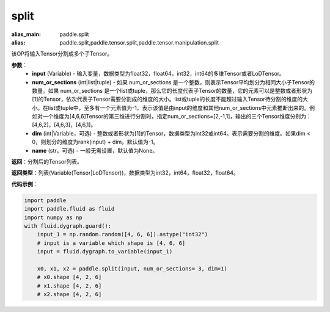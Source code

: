 .. _cn_api_paddle_tensor_split
split
-------------------------------

.. py:function:: paddle.tensor.split(input, num_or_sections, dim=-1, name=None)

:alias_main: paddle.split
:alias: paddle.split,paddle.tensor.split,paddle.tensor.manipulation.split



该OP将输入Tensor分割成多个子Tensor。

**参数**：
       - **input** (Variable) - 输入变量，数据类型为float32，float64，int32，int64的多维Tensor或者LoDTensor。
       - **num_or_sections** (int|list|tuple) - 如果 num_or_sections 是一个整数，则表示Tensor平均划分为相同大小子Tensor的数量。如果 num_or_sections 是一个list或tuple，那么它的长度代表子Tensor的数量，它的元素可以是整数或者形状为[1]的Tensor，依次代表子Tensor需要分割成的维度的大小。list或tuple的长度不能超过输入Tensor待分割的维度的大小。在list或tuple中，至多有一个元素值为-1，表示该值是由input的维度和其他num_or_sections中元素推断出来的。例如对一个维度为[4,6,6]Tensor的第三维进行分割时，指定num_or_sections=[2,-1,1]，输出的三个Tensor维度分别为：[4,6,2]，[4,6,3]，[4,6,1]。
       - **dim** (int|Variable，可选) - 整数或者形状为[1]的Tensor，数据类型为int32或int64。表示需要分割的维度。如果dim < 0，则划分的维度为rank(input) + dim。默认值为-1。
       - **name** (str，可选) - 一般无需设置，默认值为None。

**返回**：分割后的Tensor列表。

**返回类型**：列表(Variable(Tensor|LoDTensor))，数据类型为int32，int64，float32，float64。

**代码示例**：

.. code-block:: python

    import paddle
    import paddle.fluid as fluid
    import numpy as np
    with fluid.dygraph.guard():
        input_1 = np.random.random([4, 6, 6]).astype("int32")
        # input is a variable which shape is [4, 6, 6]
        input = fluid.dygraph.to_variable(input_1)

        x0, x1, x2 = paddle.split(input, num_or_sections= 3, dim=1)
        # x0.shape [4, 2, 6]
        # x1.shape [4, 2, 6]
        # x2.shape [4, 2, 6]
